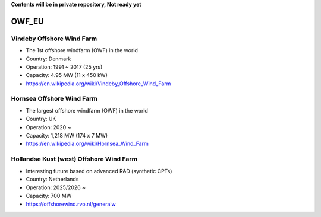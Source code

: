 **Contents will be in private repository, Not ready yet**


OWF_EU
==================

Vindeby Offshore Wind Farm
---------------------------
- The 1st offshore windfarm (OWF) in the world
- Country: Denmark
- Operation: 1991 ~ 2017 (25 yrs)
- Capacity: 4.95 MW (11 x 450 kW)
- https://en.wikipedia.org/wiki/Vindeby_Offshore_Wind_Farm

Hornsea Offshore Wind Farm
--------------------------
- The largest offshore windfarm (OWF) in the world
- Country: UK
- Operation: 2020 ~ 
- Capacity: 1,218 MW (174 x 7 MW)
- https://en.wikipedia.org/wiki/Hornsea_Wind_Farm


Hollandse Kust (west) Offshore Wind Farm
-----------------------------------------
- Interesting future based on advanced R&D (synthetic CPTs)
- Country: Netherlands
- Operation: 2025/2026 ~
- Capacity: 700 MW
- https://offshorewind.rvo.nl/generalw
